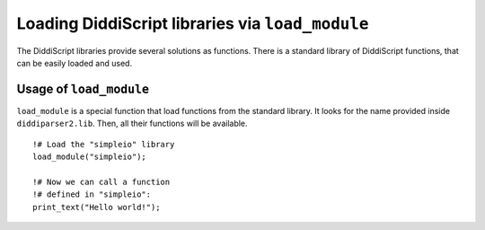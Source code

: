 .. _lang-modules:

Loading DiddiScript libraries via ``load_module``
=================================================

The DiddiScript libraries provide several solutions as functions. There is a standard library
of DiddiScript functions, that can be easily loaded and used.

.. seealso::

   :ref:`lib-guide`
     A detailed reference to the DiddiScript standard library.

.. _load-module-function:

Usage of ``load_module``
------------------------

``load_module`` is a special function that load functions from the standard library. It looks for
the name provided inside ``diddiparser2.lib``. Then, all their functions will be available.

::

    !# Load the "simpleio" library
    load_module("simpleio");
    
    !# Now we can call a function
    !# defined in "simpleio":
    print_text("Hello world!");
